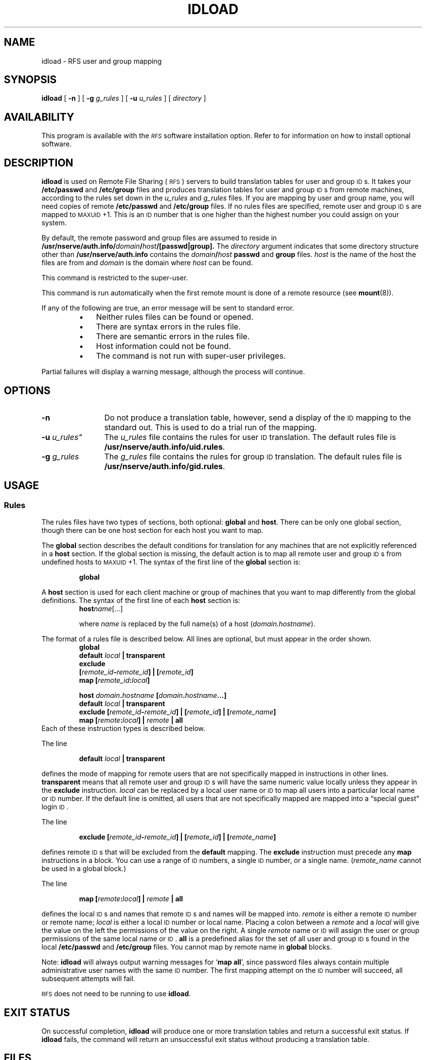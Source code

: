 .\" @(#)idload.8 1.1 92/07/30 SMI; from S5R3
.TH IDLOAD 8 "30 June 1988"
.SH NAME
idload \- RFS user and group mapping
.SH SYNOPSIS
.B idload
[
.B \-n
] [
.B \-g
.I g_rules
] [
.B \-u
.I u_rules
] [
.I directory
]
.SH AVAILABILITY
.LP
This program is available with the
.I \s-1RFS\s0
software installation option.
Refer to
.TX INSTALL
for information on how to install optional software.
.SH DESCRIPTION
.IX "idload RFS" "" "\fLidload\fP \(em \s-1RFS\s0 user and group mapping" ""
.IX mapping "RFS user and group" "mapping" "\s-1RFS\s0 user and group"
.IX RFS "user and group mapping" "\s-1RFS\s0" "user and group mapping"
.IX "translation tables" "build with idload" "translation tables" "build with \fLidload\fP"
.IX "Remote File Sharing" "see RFS"
.LP
.B idload
is used on Remote File Sharing
(\s-1RFS\s0)
servers to build translation tables for user and group
.SM ID\s0s.
It takes your
.B /etc/passwd
and
.B /etc/group
files and produces translation tables for user and group 
.SM ID\s0s
from remote machines, according to the rules set down in the
.I u_rules
and
.I g_rules
files.
If you are mapping by user and group name, you will
need copies of remote
.B /etc/passwd
and
.B /etc/group
files.
If no rules files are specified, remote user and group
.SM ID\s0s
are mapped to
.SM MAXUID\s0+1.
This is an
.SM ID
number that is one higher than the highest number
you could assign on your system.
.LP
By default, the remote password and group files are assumed to
reside in
.BI /usr/nserve/auth.info/ domain / host /[passwd\||\|group].
The
.I directory
argument indicates that some directory structure other than
.B /usr/nserve/auth.info
contains the
.IB domain / host
.B passwd
and
.B group
files.
.I host
is the name of the host the files are from and
.I domain
is the domain where
.I host
can be found.
.LP
This command is restricted to the super-user.
.LP
This command is run automatically when the first remote mount
is done of a remote resource (see
.BR mount (8)).
.LP
If any of the following are true, an error message
will be sent to standard error. 
.RS
.TP 3
\(bu
Neither rules files can be found or opened.
.TP
\(bu
There are syntax errors in the rules file.
.TP
\(bu
There are semantic errors in the rules file.
.TP
\(bu
Host information could not be found.
.TP
\(bu
The command is not run with super-user privileges.
.RE
.LP
Partial failures will display a
warning message, although the process will continue.
.SH OPTIONS
.TP 12
.B \-n
Do not produce a translation table, however, send a
display of the
.SM ID
mapping to the standard out.
This is used to do a trial run of the mapping.
.TP
.BI \-u " u_rules""
The
.I u_rules
file contains the rules for user
.SM ID
translation.
The default rules file is
.BR /usr/nserve/auth.info/uid.rules .
.TP
.BI \-g " g_rules"
The
.I g_rules
file contains the rules for group
.SM ID
translation.
The default rules file is
.BR /usr/nserve/auth.info/gid.rules .
.SH USAGE
.SS Rules
.LP
The rules files have two types of sections, both optional:
.B global
and
.BR host .
There can be only one global
section, though there can be one host section for each host
you want to map.
.LP
The
.B global
section describes the default conditions for translation
for any machines that are not explicitly referenced in a
.B host
section.
If the global section is missing, the default action is to map all remote
user and group
.SM ID\s0s
from undefined hosts to
.SM MAXUID\s0+1.
The syntax of the first line of the
.B global
section is:
.IP
.B global
.br
.ne 5
.LP
A
.B host
section is used for each client machine or group
of machines that you want to map differently from the global definitions.
The syntax of the first line of each
.B host
section is:
.RS
.BI host name\fR[.\|.\|.\|]
.LP
where
.I name
is replaced by the full name(s) of a host
.RI ( domain.hostname ).
.RE
.LP
The format of a rules file is described below.
All lines are optional, but must appear in the order shown.
.RS
.sp .5
.nf
.ft B
global
default \fIlocal\fP | transparent
exclude
[\fIremote_id\fP\-\fIremote_id\fP] | [\fIremote_id\fP]
map [\fIremote_id\fP:\fIlocal\fP]
.sp
host \fIdomain\fP.\fIhostname\fP [\fIdomain\fP.\fIhostname\fP\|.\|.\|.\|]
default \fIlocal\fP | transparent
exclude [\fIremote_id\fP\-\fIremote_id\fP] | [\fIremote_id\fP] | [\fIremote_name\fP]
map [\fIremote\fP:\fIlocal\fP] | \fIremote\fP | all
.ft R
.fi
.RE
.br
.ne 5
Each of these instruction types is described below.
.LP
The line
.IP
.BI default " local " "| transparent" 
.LP
defines the mode of mapping for remote users that are not
specifically mapped in instructions in other lines.
.B transparent
means that all remote
user and group 
.SM ID\s0s
will have the same numeric value locally unless they
appear in the
.B exclude
instruction.
.I local
can be replaced by a local user name or
.SM ID
to map all users into a particular local name or
.SM ID
number.
If the default line is omitted, all users that are not specifically
mapped are mapped into a \*(lqspecial guest\*(rq login
.SM ID \s0.
.LP
The line
.IP
\fBexclude [\fIremote_id\fB\-\fIremote_id\fB] | [\fIremote_id\fB] | [\fIremote_name\fB]\fR
.LP
defines remote
.SM ID\s0s
that will be excluded from the
.B default
mapping.
The
.B exclude
instruction must precede any
.B map
instructions in a block.
You can use a range of
.SM ID
numbers, a single
.SM ID
number, or a single name.
.RI ( remote_name
cannot be used in a global block.)
.LP
The line
.IP
\fBmap [\fIremote\fB:\fIlocal\fB] | \fIremote\fB | all\fR
.LP
defines the local
.SM ID\s0s
and names that remote 
.SM ID\s0s
and names will be mapped into.
.I remote
is either a remote 
.SM ID
number or remote name;
.I local
is either a local 
.SM ID
number or local name.
Placing a colon between a
.I remote
and
a
.I local
will give the value on the left
the permissions of the value on the right.
A single
.I remote
name or
.SM ID
will assign the user or group permissions of the
same local name or
.SM ID\s0.
.B all
is a predefined alias for the set of all user and group
.SM ID\s0s
found in the local
.B /etc/passwd
and
.B /etc/group
files.
You cannot map by remote name in
.B global
blocks.
.LP
Note:
.B idload
will always output warning messages for
.RB ` "map all" ',
since password files always contain multiple administrative
user names with the same 
.SM ID
number.
The first mapping attempt on the
.SM ID
number will succeed, all subsequent attempts will fail.
.LP
.SM RFS
does not need to be running to use
.BR idload .
.SH "EXIT STATUS"
.LP
On successful completion,
.B idload
will produce one or more
translation tables and return a successful exit status.
If
.B idload
fails, the command will return an unsuccessful exit
status without producing a translation table.
.br
.ne 7
.SH FILES
.PD 0
.TP 20
.B /etc/passwd
.TP
.B /etc/group
.TP
.BI /usr/nserve/auth.info/ domain / host /[user\||\|group]
.TP
.B /usr/nserve/auth.info/vid.rules
.TP
.B /usr/nserve/auth.info/gid.rules
.PD
.SH SEE ALSO
.BR mount (8)
